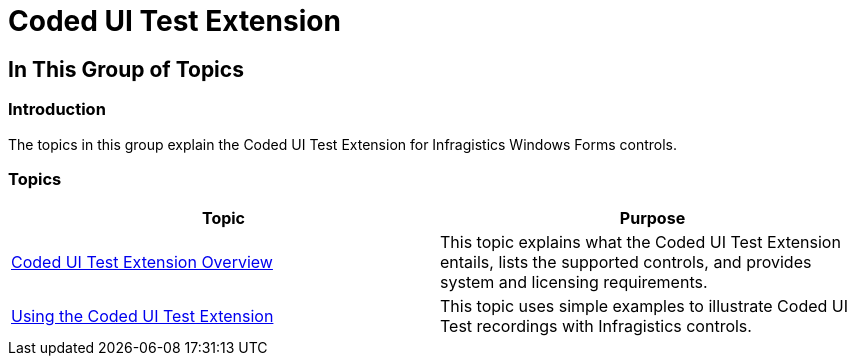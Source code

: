 ﻿////

|metadata|
{
    "name": "coded-ui-test-extension",
    "controlName": [],
    "tags": [],
    "guid": "669cfd60-3275-4b99-9220-1566fdb1d9cb",  
    "buildFlags": [],
    "createdOn": "2012-09-14T17:12:36.2794285Z"
}
|metadata|
////

= Coded UI Test Extension

== In This Group of Topics

=== Introduction

The topics in this group explain the Coded UI Test Extension for Infragistics Windows Forms controls.

=== Topics

[options="header", cols="a,a"]
|====
|Topic|Purpose

| link:coded-ui-test-extension-overview.html[Coded UI Test Extension Overview]
|This topic explains what the Coded UI Test Extension entails, lists the supported controls, and provides system and licensing requirements.

| link:using-the-coded-ui-test-extension.html[Using the Coded UI Test Extension]
|This topic uses simple examples to illustrate Coded UI Test recordings with Infragistics controls.

|====